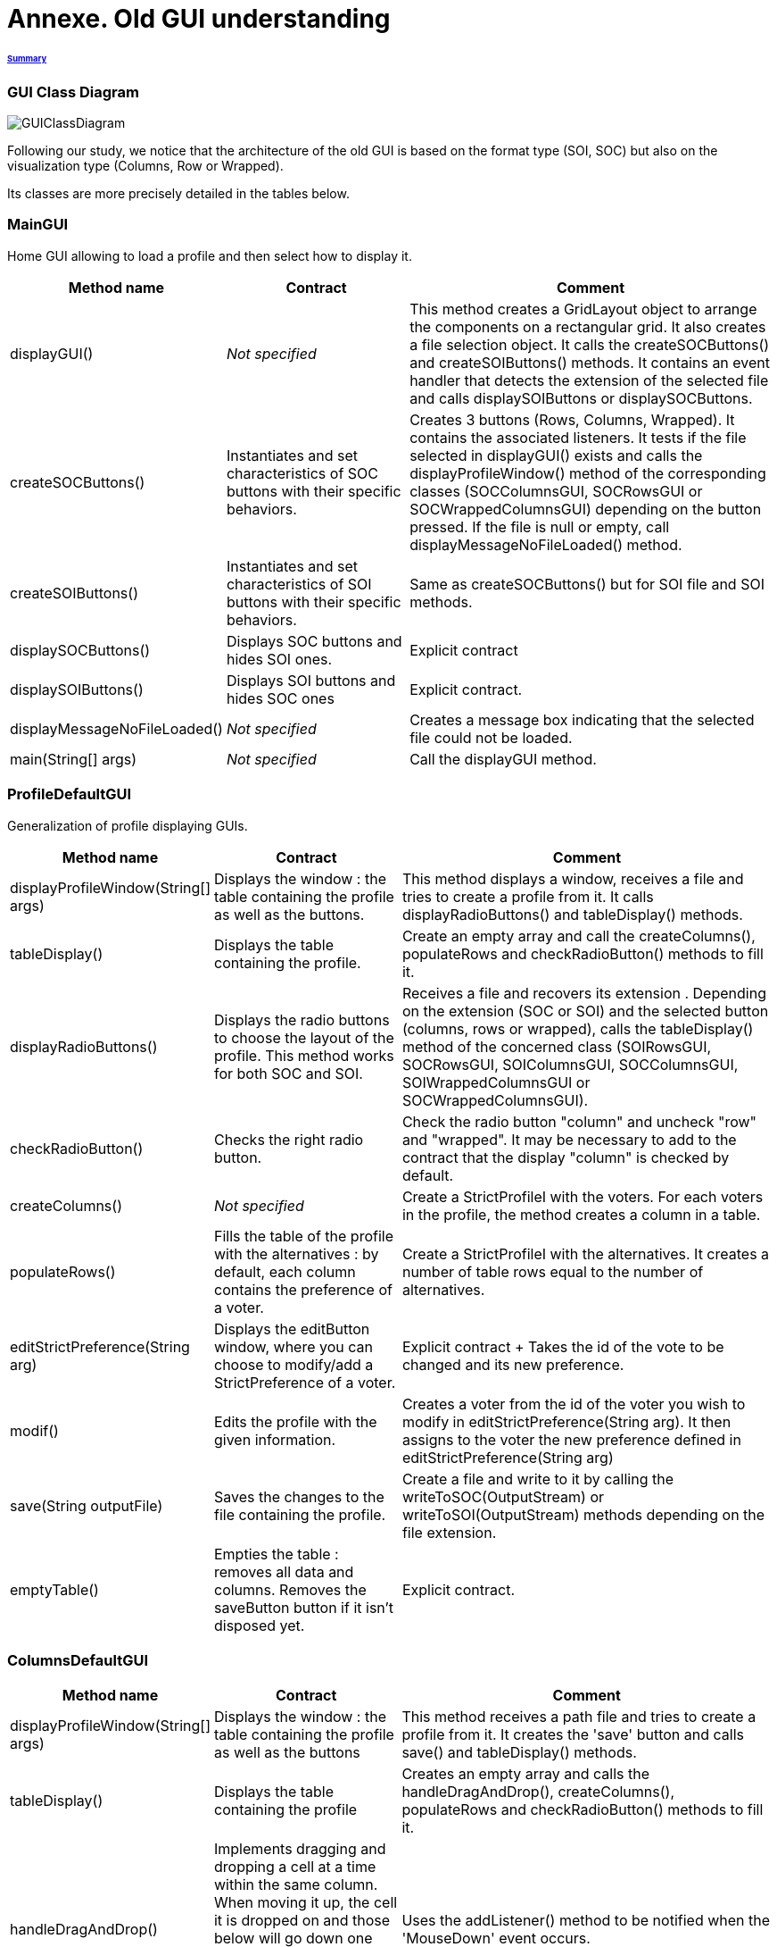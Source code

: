 = Annexe. Old GUI understanding 

====== link:../README.adoc[Summary]

=== GUI Class Diagram

image:../assets/GUIClassDiagram.png[GUIClassDiagram]

Following our study, we notice that the architecture of the old GUI is based on the format type (SOI, SOC) but also on the visualization type (Columns, Row or Wrapped).

Its classes are more precisely detailed in the tables below.

=== *MainGUI*

Home GUI allowing to load a profile and then select how to display it.

[cols="1,1,2", options="header"] 
|===
|Method name
|Contract
|Comment

|displayGUI()
|_Not specified_
|This method creates a GridLayout object to arrange the components on a rectangular grid. It also creates a file selection object. It calls the createSOCButtons() and createSOIButtons() methods. It contains an event handler that detects the extension of the selected file and calls displaySOIButtons or displaySOCButtons.

|createSOCButtons()
|Instantiates and set characteristics of SOC buttons with their specific behaviors.
|Creates 3 buttons (Rows, Columns, Wrapped). It contains the associated listeners. It tests if the file selected in displayGUI() exists and calls the displayProfileWindow() method of the corresponding classes (SOCColumnsGUI, SOCRowsGUI or SOCWrappedColumnsGUI) depending on the button pressed. If the file is null or empty, call displayMessageNoFileLoaded() method.

|createSOIButtons()
|Instantiates and set characteristics of SOI buttons with their specific behaviors.
|Same as createSOCButtons() but for SOI file and SOI methods.

|displaySOCButtons()
|Displays SOC buttons and hides SOI ones.
|Explicit contract

|displaySOIButtons()
|Displays SOI buttons and hides SOC ones
|Explicit contract.

|displayMessageNoFileLoaded()
|_Not specified_
|Creates a message box indicating that the selected file could not be loaded.

|main(String[] args)
|_Not specified_
|Call the displayGUI method.
|===

=== *ProfileDefaultGUI*

Generalization of profile displaying GUIs.

[cols="1,1,2", options="header"] 
|===
|Method name
|Contract
|Comment

|displayProfileWindow(String[] args)
|Displays the window : the table containing the profile as well as the buttons.
|This method displays a window, receives a file and tries to create a profile from it. It calls displayRadioButtons() and tableDisplay() methods. 

|tableDisplay()
|Displays the table containing the profile.
|Create an empty array and call the createColumns(), populateRows and checkRadioButton() methods to fill it.

|displayRadioButtons()
|Displays the radio buttons to choose the layout of the profile. This method works for both SOC and SOI.
|Receives a file and recovers its extension . Depending on the extension (SOC or SOI) and the selected button (columns, rows or wrapped), calls the tableDisplay() method of the concerned class (SOIRowsGUI, SOCRowsGUI, SOIColumnsGUI, SOCColumnsGUI, SOIWrappedColumnsGUI or SOCWrappedColumnsGUI).

|checkRadioButton()
|Checks the right radio button.
|Check the radio button "column" and uncheck "row" and "wrapped".  It may be necessary to add to the contract that the display "column" is checked by default.

|createColumns()
|_Not specified_
|Create a StrictProfileI with the voters. For each voters in the profile, the method creates a column in a table.

|populateRows()
|Fills the table of the profile with the alternatives : by default, each column contains the preference of a voter.
|Create a StrictProfileI with the alternatives. It creates a number of table rows equal to the number of alternatives.

|editStrictPreference(String arg)
|Displays the editButton window, where you can choose to modify/add a StrictPreference of a voter.
|Explicit contract + Takes the id of the vote to be changed and its new preference.

|modif()
|Edits the profile with the given information.
|Creates a voter from the id of the voter you wish to modify in editStrictPreference(String arg). It then assigns to the voter the new preference defined in editStrictPreference(String arg)

|save(String outputFile)
|Saves the changes to the file containing the profile.
|Create a file and write to it by calling the writeToSOC(OutputStream) or writeToSOI(OutputStream) methods depending on the file extension.

|emptyTable()
|Empties the table : removes all data and columns. Removes the saveButton button if it isn't disposed yet.
|Explicit contract.
|===

=== *ColumnsDefaultGUI*

[cols="1,1,2", options="header"] 
|===
|Method name
|Contract
|Comment

|displayProfileWindow(String[] args)
|Displays the window : the table containing the profile as well as the buttons
|This method receives a path file and tries to create a profile from it. It creates the 'save' button and calls save() and tableDisplay() methods.

|tableDisplay()
|Displays the table containing the profile
|Creates an empty array and calls the handleDragAndDrop(), createColumns(), populateRows and checkRadioButton() methods to fill it.

|handleDragAndDrop()
|Implements dragging and dropping a cell at a time within the same column. When moving it up, the cell it is dropped on and those below will go down one cell. When moving it down, the cell it is dropped on and those above will go up one cell.
|Uses the addListener() method to be notified when the 'MouseDown' event occurs.

|handleEvent(Event event)
|Sent when an event that the receiver has registered for occurs.
|Handles different movements (if moving from one voter to another, if moving cell within the same column, if source is over destination in the table, if source is underneath destination in the table) and creates messages if needed.

|save(String outputFile)
|Saves the changes to the file containing the profile.
|Checks whether the file extension is SIO or SOC, otherwise sends an error message.
|===

=== *SOIRowsGUI*

[cols="1,1,2", options="header"] 
|===
|Method name
|Contract
|Comment

|createColumns()
|Creates the titled columns of the displayed screen when the row visualisation is chosen
|Creates an ArrayList<String> representing the title of the column. The first one is 'Voters' ans then 'Alternative 1', 'Alternative 2' etc

|checkRadioButton()
|Checks the right radio button.
|The button clicked is the row one

|populateRows()
|Fills the table of the profile with the alternatives : by default, each column contains the preference of a voter
|Trough an ArrayList<String>, creates a row with the different voters ID and their classified alternatives
|===

=== *SOCRowsGUI*

[cols="1,1,2", options="header"] 
|===
|Method name
|Contract
|Comment

|createColumns()
|Creates the titled columns of the displayed screen when the row visualization is chosen
|Creates an ArrayList representing the title of the column. The first one is 'Voters' and then 'Alternative 1', 'Alternative 2' etc

|checkRadioButton()
|Checks the right radio button.
|The button clicked is the row one

|populateRows()
|Fills the table of the profile with the alternatives : by default, each column contains the preference of a voter
|Trough an ArrayList<String>, creates a row with the different voters ID and their classified alternatives
|===

=== *SOIColumnsGUI*

[cols="1,1,2", options="header"] 
|===
|Method name
|Contract
|Comment


|createColumns()
|Not specified. Logically, creates the titled columns of the displayed screen when the column visualization is chosen
|Creates an ArrayList representing the title of the column. The first one is 'Voter 1' and then 'Voter 2' etc

|populateRows()
|Fills the table of the profile with the alternatives : by default, each column contains the preference of a voter
|Trough an ArrayList<String>, creates a row with the classified alternatives of each voter in the good order
|===

=== *SOIWrappedColumnsGUI*

[cols="1,1,2", options="header"] 
|===
|Method name
|Contract
|Comment

|createColumns()
|_Not specified_
|Creates an ArrayList representing the title of the column. The first one is 'Voter 1' and then 'Voter 2' etc

|checkRadioButton()
|Checks the right radio button.
|The button clicked is the column one

|populateRows()
|Fills the table of the profile with the alternatives : by default, each column contains the preference of a voter
|Trough an ArrayList<String>, creates a row with the classified alternatives of each voter in the good order
|===

=== *SOCWrappedColumnsGUI*

[cols="1,1,2", options="header"] 
|===
|Method name
|Contract
|Comment

|createColumns()
|_Not specified_
|Creates an ArrayList representing the title of the column. The first one is 'Voter 1' and then 'Voter 2' etc

|checkRadioButton()
|Checks the right radio button.
|The button clicked is the column one

|populateRows()
|Fills the table of the profile with the alternatives : by default, each column contains the preference of a voter
|Trough an ArrayList<String>, creates a row with the classified alternatives of each voter in the good order
|===

=== *SOCColumnsGUI*

[cols="1,1,2", options="header"] 
|===
|Method name
|Contract
|Comment

|addAlternative(String[] alternative)
|_Not specified_
|Add an alternative to the selected profile

|createColumns()
|_Not specified_
|Creates an ArrayList representing the title of the column. The first one is 'Voter 1' and then 'Voter 2' etc

|populateRows()
|Fills the table of the profile with the alternatives : by default, each column contains the preference of a voter
|Trough an ArrayList<String>, creates a row with the classified alternatives of each voter in the good order

|tableDisplay()
|Displays the table containing the profile
|Creates an empty array and calls the handleDragAndDrop(), createColumns(), populateRows and checkRadioButton() methods to fill it.
|===

=== Rows definition +
This visualization displays the list of the voters on the first column and for each of them, their associated preference on the same row.

Example :

image:../assets/rowsVisualization.png[rowsVisualization]

_Example based on the current GUI_

In the case above, Voter 2 chose to put the 10th alternative at the first rank, the 1st at the second rank and the 3rd at the last rank. 

=== Columns definition +
This visualization displays the list of the voters on the first row and for each of them, their associated preference on the same column.

Example :

image:../assets/columnsVisualization.png[columnsVisualization]

_Example based on the current GUI_

In the case above, Voter 6 chose to put the 2nd alternative at the first rank, the 5th at the second rank and the 7th at the last rank. 

=== Wrapped definition +
This visualization enables to see how many voters have the same preference ( in other words the same order of alternatives). This number is displayed on the row at the top of the table and below the order we are talking about.

Example :

image:../assets/wrappedVisualization.png[wrappedVisualization]

_Example based on the current GUI_

In the case above, 263 Voters have chosen the same preference. They put the 2nd alternative at the first rank, then the 1st and the 3rd one to finish.

=== Sequence diagram of the current way to visualize a profile (the user provides a correct SOC file)

image:../assets/SequenceDiagramViewProfile.png[SequenceDiagramViewProfile]
